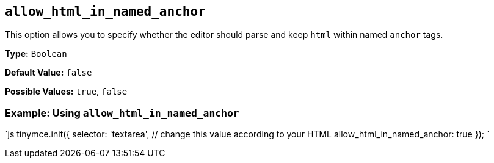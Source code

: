== `allow_html_in_named_anchor`

This option allows you to specify whether the editor should parse and keep `html` within named `anchor` tags.

*Type:* `Boolean`

*Default Value:* `false`

*Possible Values:* `true`, `false`

=== Example: Using `allow_html_in_named_anchor`

`js
tinymce.init({
  selector: 'textarea',  // change this value according to your HTML
  allow_html_in_named_anchor: true
});
`

